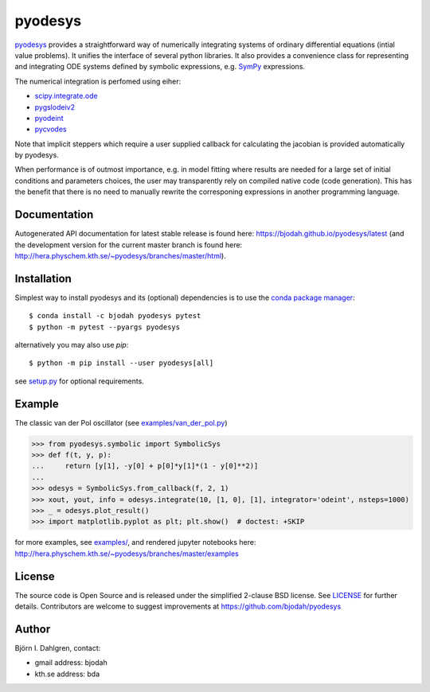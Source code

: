 pyodesys
========

.. image:: http://hera.physchem.kth.se:9090/api/badges/bjodah/pyodesys/status.svg
   :target: http://hera.physchem.kth.se:9090/bjodah/pyodesys
   :alt: Build status
.. image:: https://img.shields.io/pypi/v/pyodesys.svg
   :target: https://pypi.python.org/pypi/pyodesys
   :alt: PyPI version
.. image:: https://img.shields.io/badge/python-2.7,3.4,3.5-blue.svg
   :target: https://www.python.org/
   :alt: Python version
.. image:: https://img.shields.io/pypi/l/pyodesys.svg
   :target: https://github.com/bjodah/pyodesys/blob/master/LICENSE
   :alt: License
.. image:: http://img.shields.io/badge/benchmarked%20by-asv-green.svg?style=flat
   :target: http://hera.physchem.kth.se/~pyodesys/benchmarks
   :alt: airspeedvelocity
.. image:: http://hera.physchem.kth.se/~pyodesys/branches/master/htmlcov/coverage.svg
   :target: http://hera.physchem.kth.se/~pyodesys/branches/master/htmlcov
   :alt: coverage
.. image:: https://zenodo.org/badge/43131469.svg
   :target: https://zenodo.org/badge/latestdoi/43131469
   :alt: Zenodo DOI

`pyodesys <https://github.com/bjodah/pyodesys>`_ provides a straightforward way
of numerically integrating systems of ordinary differential equations (intial value problems).
It unifies the interface of several python libraries. It also provides a convenience class for 
representing and integrating ODE systems defined by symbolic expressions, e.g. `SymPy <http://www.sympy.org>`_
expressions.

The numerical integration is perfomed using eiher:

- `scipy.integrate.ode <http://docs.scipy.org/doc/scipy/reference/generated/scipy.integrate.ode.html>`_
- `pygslodeiv2 <https://github.com/bjodah/pygslodeiv2>`_
- `pyodeint <https://github.com/bjodah/pyodeint>`_
- `pycvodes <https://github.com/bjodah/pycvodes>`_

Note that implicit steppers which require a user supplied
callback for calculating the jacobian is provided automatically by pyodesys.

When performance is of outmost importance, e.g. in model fitting where results are needed
for a large set of initial conditions and parameters choices, the user may transparently
rely on compiled native code (code generation). This has the benefit that there is no need
to manually rewrite the corresponing expressions in another programming language.

Documentation
-------------
Autogenerated API documentation for latest stable release is found here:
`<https://bjodah.github.io/pyodesys/latest>`_
(and the development version for the current master branch is found here:
`<http://hera.physchem.kth.se/~pyodesys/branches/master/html>`_).


Installation
------------
Simplest way to install pyodesys and its (optional) dependencies is to use the `conda package manager <http://conda.pydata.org/docs/>`_:

::

   $ conda install -c bjodah pyodesys pytest
   $ python -m pytest --pyargs pyodesys

alternatively you may also use `pip`:

::

   $ python -m pip install --user pyodesys[all]

see `setup.py <setup.py>`_ for optional requirements.

Example
-------
The classic van der Pol oscillator (see `examples/van_der_pol.py <examples/van_der_pol.py>`_)

.. code:: python

   >>> from pyodesys.symbolic import SymbolicSys
   >>> def f(t, y, p):
   ...     return [y[1], -y[0] + p[0]*y[1]*(1 - y[0]**2)]
   ...
   >>> odesys = SymbolicSys.from_callback(f, 2, 1)
   >>> xout, yout, info = odesys.integrate(10, [1, 0], [1], integrator='odeint', nsteps=1000)
   >>> _ = odesys.plot_result()
   >>> import matplotlib.pyplot as plt; plt.show()  # doctest: +SKIP

.. image:: https://raw.githubusercontent.com/bjodah/pyodesys/master/examples/van_der_pol.png

for more examples, see `examples/ <https://github.com/bjodah/pyodesys/tree/master/examples>`_, and rendered jupyter notebooks here:
`<http://hera.physchem.kth.se/~pyodesys/branches/master/examples>`_

License
-------
The source code is Open Source and is released under the simplified 2-clause BSD license. See `LICENSE <LICENSE>`_ for further details.
Contributors are welcome to suggest improvements at https://github.com/bjodah/pyodesys

Author
------
Björn I. Dahlgren, contact:

- gmail address: bjodah
- kth.se address: bda
